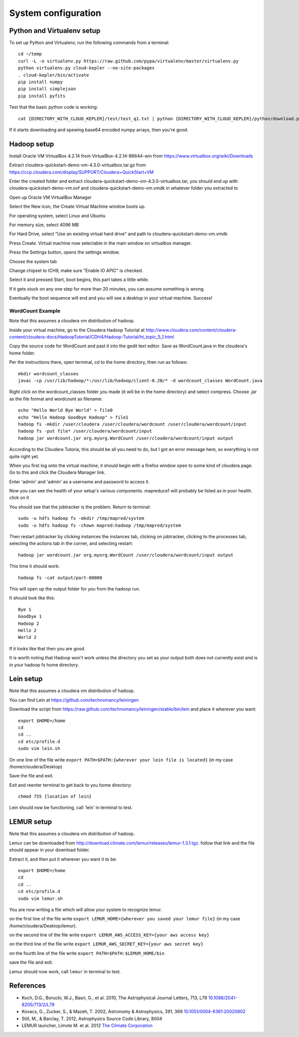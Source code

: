 System configuration
********************

Python and Virtualenv setup
===========================

To set up Python and Virtualenv, run the following commands from a terminal::

    cd ~/temp
    curl -L -o virtualenv.py https://raw.github.com/pypa/virtualenv/master/virtualenv.py
    python virtualenv.py cloud-kepler --no-site-packages
    . cloud-kepler/bin/activate
    pip install numpy
    pip install simplejson
    pip install pyfits

Test that the basic python code is working::

    cat {DIRECTORY_WITH_CLOUD_KEPLER}/test/test_q1.txt | python {DIRECTORY_WITH_CLOUD_KEPLER}/python/download.py

If it starts downloading and spewing base64 encoded numpy arrays, then you're good. 


Hadoop setup
============

Install Oracle VM VirtualBox 4.2.14 from VirtualBox-4.2.14-86644-win from https://www.virtualbox.org/wiki/Downloads

Extract cloudera-quickstart-demo-vm-4.3.0-virtualbox.tar.gz from https://ccp.cloudera.com/display/SUPPORT/Cloudera+QuickStart+VM

Enter the created folder and extract cloudera-quickstart-demo-vm-4.3.0-virtualbox.tar, you should end up with cloudera-quickstart-demo-vm.ovf and cloudera-quickstart-demo-vm.vmdk in whatever folder you extracted to

Open up Oracle VM VirtualBox Manager

Select the New icon, the Create Virtual Machine window boots up.

For operating system, select Linux and Ubuntu

For memory size, select 4096 MB

For Hard Drive, select "Use an existing virtual hard drive" and path to cloudera-quickstart-demo-vm.vmdk

Press Create. Virtual machine now selectable in the main window on virtualbox manager.

Press the Settings button, opens the settings window.

Choose the system tab

Change chipset to ICH9, make sure "Enable IO APIC" is checked.

Select it and pressed Start, boot begins, this part takes a little while.

If it gets stuck on any one step for more than 20 minutes, you can assume something is wrong.

Eventually the boot sequence will end and you will see a desktop in your virtual machine. Success!


WordCount Example
-----------------

Note that this assumes a cloudera vm distribution of hadoop.

Inside your virtual machine, go to the Cloudera Hadoop Tutorial at http://www.cloudera.com/content/cloudera-content/cloudera-docs/HadoopTutorial/CDH4/Hadoop-Tutorial/ht_topic_5_1.html

Copy the source code for WordCount and past it into the gedit text editor. Save as WordCount.java in the cloudera's home folder.

Per the instructions there, open terminal, cd to the home directory, then run as follows::

    mkdir wordcount_classes
    javac -cp /usr/lib/hadoop/*:/usr/lib/hadoop/client-0.20/* -d wordcount_classes WordCount.java

Right click on the wordcount_classes folder you made (it will be in the home directory) and select compress. Choose .jar as the file format and wordcount as filename::

    echo "Hello World Bye World" > file0
    echo "Hello Hadoop Goodbye Hadoop" > file1
    hadoop fs -mkdir /user/cloudera /user/cloudera/wordcount /user/cloudera/wordcount/input
    hadoop fs -put file* /user/cloudera/wordcount/input
    hadoop jar wordcount.jar org.myorg.WordCount /user/cloudera/wordcount/input output

According to the Cloudera Tutoria, this should be all you need to do, but I got an error message here, so everything is not quite right yet.

When you first log onto the virtual machine, it should begin with a firefox window open to some kind of cloudera page. Go to this and click the Cloudera Manager link.

Enter 'admin' and 'admin' as a username and password to access it.

Now you can see the health of your setup's various components. mapreduce1 will probably be listed as in poor health. click on it

You should see that the jobtracker is the problem. Return to terminal::

    sudo -u hdfs hadoop fs -mkdir /tmp/mapred/system
    sudo -u hdfs hadoop fs -chown mapred:hadoop /tmp/mapred/system

Then restart jobtracker by clicking instances the instances tab, clicking on jobtracker, clicking to the processes tab, selecting the actions tab in the corner, and selecting restart::

    hadoop jar wordcount.jar org.myorg.WordCount /user/cloudera/wordcount/input output

This time it should work::

    hadoop fs -cat output/part-00000

This will open up the output folder for you from the hadoop run.

It should look like this::

    Bye 1
    Goodbye 1
    Hadoop 2
    Hello 2
    World 2

If it looks like that then you are good.

It is worth noting that Hadoop won't work unless the directory you set as your output both does not currently exist and is in your hadoop fs home directory.


Lein setup
==========

Note that this assumes a cloudera vm distribution of hadoop.

You can find Lein at https://github.com/technomancy/leiningen

Download the script from https://raw.github.com/technomancy/leiningen/stable/bin/lein and place it wherever you want::

    export $HOME=/home
    cd
    cd ..
    cd etc/profile.d
    sudo vim lein.sh

On one line of the file write ``export PATH=$PATH:{wherever your lein file is located}`` (in my case /home/cloudera/Desktop)

Save the file and exit.

Exit and reenter terminal to get back to you home directory::

    chmod 755 {location of lein}

Lein should now be functioning, call 'lein' in terminal to test.


LEMUR setup
===========

Note that this assumes a cloudera vm distribution of hadoop.

Lemur can be downloaded from http://download.climate.com/lemur/releases/lemur-1.3.1.tgz. follow that link and the file should appear in your download folder.

Extract it, and then put it wherever you want it to be::

    export $HOME=/home
    cd
    cd ..
    cd etc/profile.d
    sudo vim lemur.sh

You are now writing a file which will allow your system to recognize lemur.

on the first line of the file write ``export LEMUR_HOME={wherever you saved your lemur file}`` (in my case /home/cloudera/Desktop/lemur).

on the second line of the file write ``export LEMUR_AWS_ACCESS_KEY={your aws access key}``

on the third line of the file write ``export LEMUR_AWS_SECRET_KEY={your aws secret key}``

on the fourth line of the file write ``export PATH=$PATH:$LEMUR_HOME/bin``

save the file and exit.

Lemur should now work, call ``lemur`` in terminal to test.


References
==========

* Koch, D.G., Borucki, W.J., Basri, G., et al. 2010, The Astrophysical Journal Letters, 713, L79 `10.1088/2041-8205/713/2/L79 <http://adsabs.harvard.edu/abs/2010ApJ...713L..79K>`_
* Kovacs, G., Zucker, S., & Mazeh, T. 2002, Astronomy & Astrophysics, 391, 369 `10.1051/0004-6361:20020802 <http://adsabs.harvard.edu/abs/2002A%26A...391..369K>`_
* Still, M., & Barclay, T. 2012, Astrophysics Source Code Library, 8004
* LEMUR launcher, Limote M. et al. 2012 `The Climate Corporation <https://github.com/TheClimateCorporation/lemur>`_

